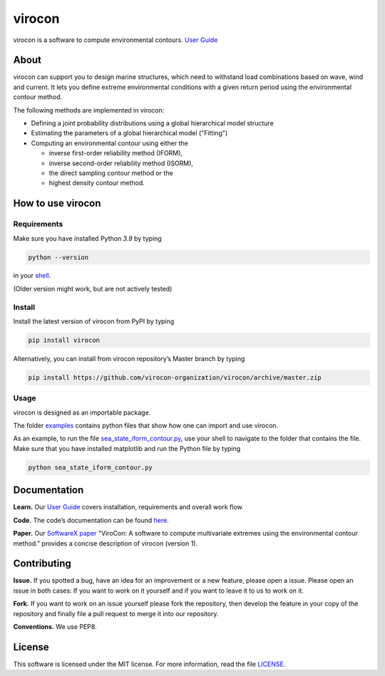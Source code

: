 virocon
=======

.. image:: https://travis-ci.com/virocon-organization/virocon.svg?branch=master
    :target: https://travis-ci.com/virocon-organization/virocon
    :alt: Build status
    
.. image:: https://coveralls.io/repos/github/virocon-organization/viroconcom/badge.svg?branch=master
    :target: https://coveralls.io/github/virocon-organization/viroconcom?branch=master
    
.. image:: https://img.shields.io/badge/code%20style-black-000000.svg
    :target: https://github.com/psf/black

virocon is a software to compute environmental contours. `User Guide`_

About
-----

virocon can support you to design marine structures, which need to withstand
load combinations based on wave, wind and current. It lets you define
extreme environmental conditions with a given return period using the
environmental contour method.

The following methods are implemented in virocon:

- Defining a joint probability distributions using a global hierarchical model structure
- Estimating the parameters of a global hierarchical model ("Fitting")
- Computing an environmental contour using either the

  - inverse first-order reliability method (IFORM),
  - inverse second-order reliability method (ISORM),
  - the direct sampling contour method or the
  - highest density contour method.

How to use virocon
------------------
Requirements
~~~~~~~~~~~~
Make sure you have installed Python `3.9` by typing

.. code:: console

   python --version

in your `shell`_.

(Older version might work, but are not actively tested)

Install
~~~~~~~
Install the latest version of virocon from PyPI by typing

.. code:: console

   pip install virocon


Alternatively, you can install from virocon repository’s Master branch
by typing

.. code:: console

   pip install https://github.com/virocon-organization/virocon/archive/master.zip


Usage
~~~~~

virocon is designed as an importable package.

The folder `examples`_ contains python files that show how one can
import and use virocon.

As an example, to run the file `sea_state_iform_contour.py`_, use
your shell to navigate to the folder that contains the file. Make sure
that you have installed matplotlib and run the Python file by typing

.. code:: console

   python sea_state_iform_contour.py

Documentation
-------------
**Learn.** Our `User Guide`_ covers installation, requirements and overall work flow.

**Code.** The code’s documentation can be found `here`_.

**Paper.** Our `SoftwareX paper`_ "ViroCon: A software to compute multivariate
extremes using the environmental contour method." provides a concise
description of virocon (version 1).

Contributing
------------

**Issue.** If you spotted a bug, have an idea for an improvement or a
new feature, please open a issue. Please open an issue in both cases: If
you want to work on it yourself and if you want to leave it to us to
work on it.

**Fork.** If you want to work on an issue yourself please fork the
repository, then develop the feature in your copy of the repository and
finally file a pull request to merge it into our repository.

**Conventions.** We use PEP8.

License
-------

This software is licensed under the MIT license. For more information,
read the file `LICENSE`_.

.. _User Guide: https://virocon-organization.github.io/virocon/user_guide.html
.. _shell: https://en.wikipedia.org/wiki/Command-line_interface#Modern_usage_as_an_operating_system_shell
.. _www.python.org: https://www.python.org
.. _examples: https://github.com/virocon-organization/viroconcom/tree/master/examples
.. _sea_state_iform_contour.py: https://github.com/virocon-organization/viroconcom/blob/master/examples/sea_state_iform_contour.py
.. _here: https://virocon-organization.github.io/viroconcom/
.. _LICENSE: https://github.com/virocon-organization/viroconcom/blob/master/LICENSE
.. _SoftwareX paper: https://github.com/ahaselsteiner/publications/blob/master/2018-10-25_SoftwareX_ViroCon_revised.pdf
